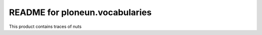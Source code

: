 README for ploneun.vocabularies
==========================================

This product contains traces of nuts
